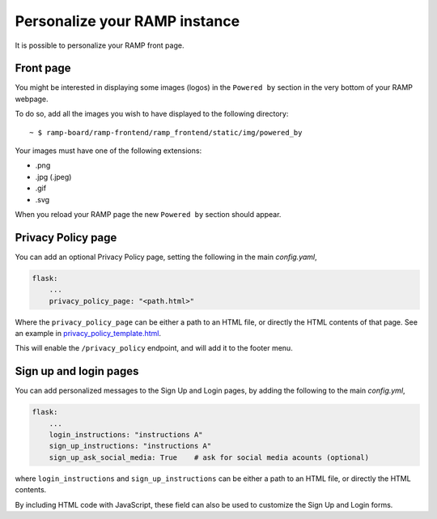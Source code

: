 .. _personnalize_instance:

##############################
Personalize your RAMP instance
##############################

It is possible to personalize your RAMP front page.

Front page
----------
You might be interested in displaying some images (logos) in the ``Powered by``
section in the very bottom of your RAMP webpage.

To do so, add all the images you wish to have displayed to the following
directory::

    ~ $ ramp-board/ramp-frontend/ramp_frontend/static/img/powered_by

Your images must have one of the following extensions:

* .png
* .jpg (.jpeg)
* .gif
* .svg

When you reload your RAMP page the new ``Powered by`` section should appear.


Privacy Policy page
-------------------

You can add an optional Privacy Policy page, setting the following in the main
`config.yaml`,

.. code::

    flask:
        ...
        privacy_policy_page: "<path.html>"

Where the ``privacy_policy_page`` can be either a path to an HTML file, or
directly the HTML contents of that page. See an example in `privacy_policy_template.html <https://github.com/paris-saclay-cds/ramp-board/tree/master/ramp-frontend/ramp_frontend/templates/privacy_policy_template.html>`_.

This will enable the ``/privacy_policy`` endpoint, and will add it to the footer
menu.


Sign up and login pages
-----------------------

You can add personalized messages to the Sign Up and Login pages, by adding the
following to the main `config.yml`,

.. code::

    flask:
        ...
        login_instructions: "instructions A"
        sign_up_instructions: "instructions A"
        sign_up_ask_social_media: True    # ask for social media acounts (optional)

where ``login_instructions`` and ``sign_up_instructions`` can be either a path to an HTML
file, or directly the HTML contents.

By including HTML code with JavaScript, these field can also be used to customize the
Sign Up and Login forms.

